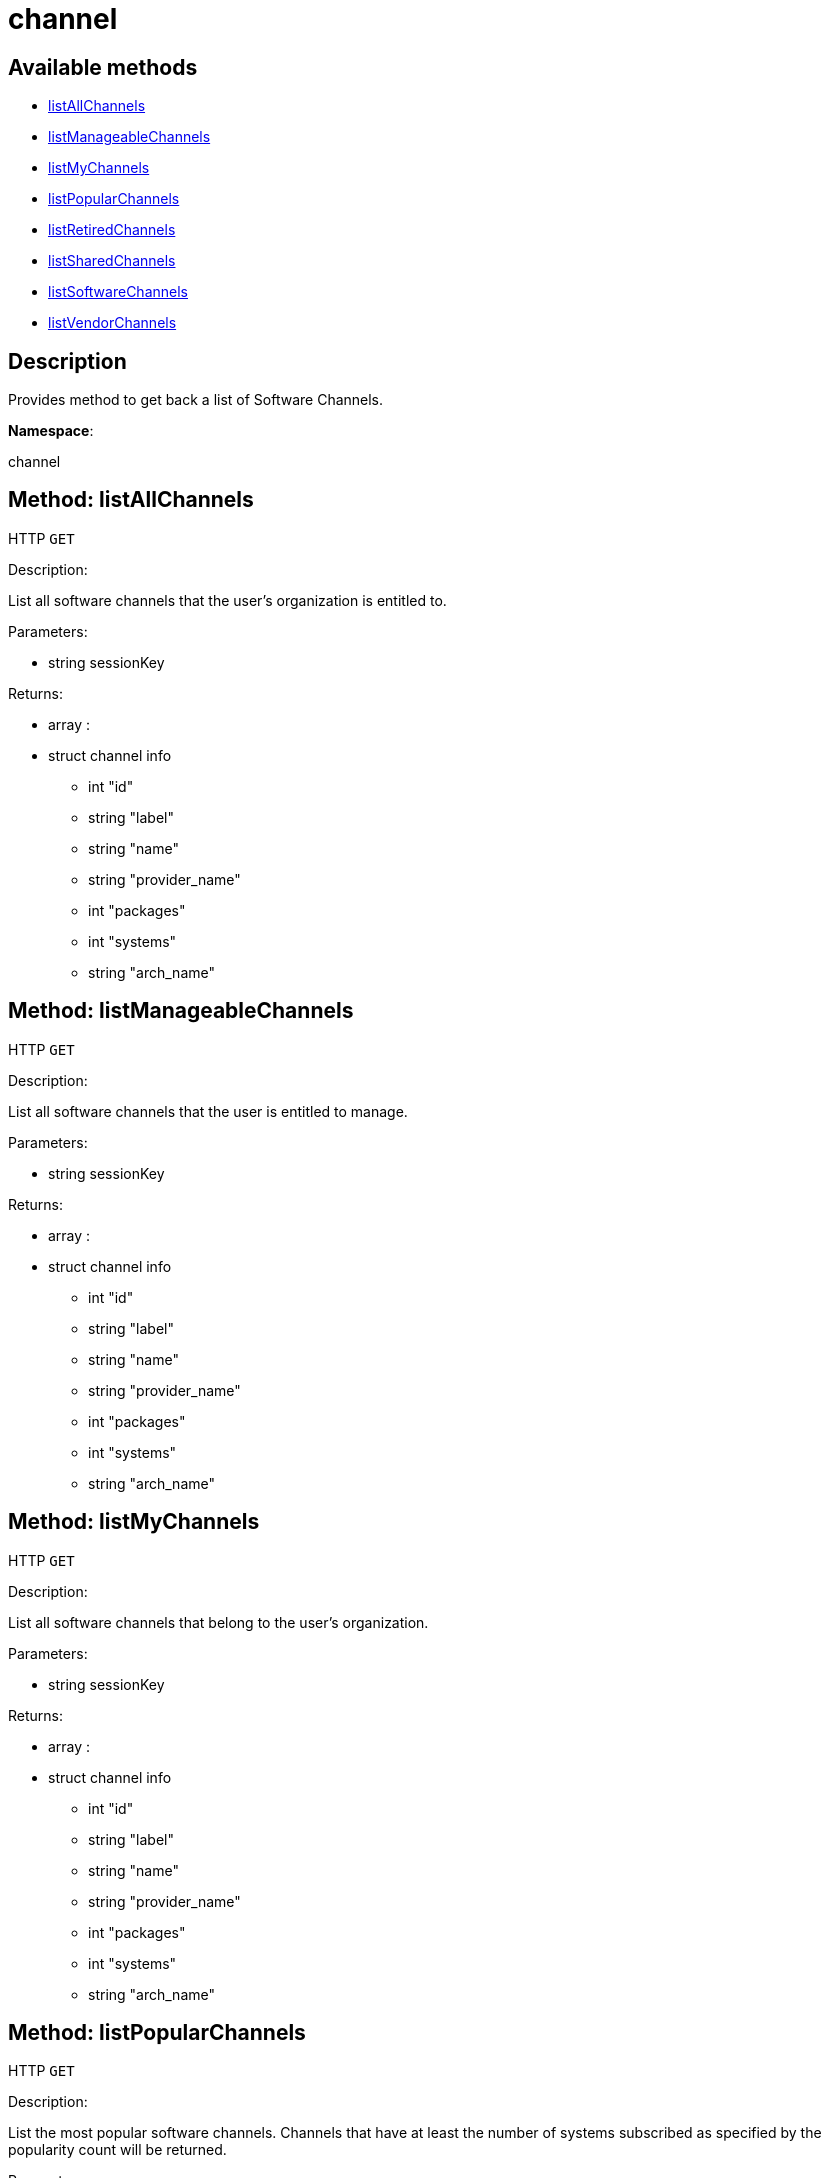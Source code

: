 [#apidoc-channel]
= channel


== Available methods

* <<apidoc-channel-listAllChannels-1660124157,listAllChannels>>
* <<apidoc-channel-listManageableChannels-608670733,listManageableChannels>>
* <<apidoc-channel-listMyChannels-1553141699,listMyChannels>>
* <<apidoc-channel-listPopularChannels-188384341,listPopularChannels>>
* <<apidoc-channel-listRetiredChannels-2072030980,listRetiredChannels>>
* <<apidoc-channel-listSharedChannels-633776959,listSharedChannels>>
* <<apidoc-channel-listSoftwareChannels-564059141,listSoftwareChannels>>
* <<apidoc-channel-listVendorChannels-404279307,listVendorChannels>>

== Description

Provides method to get back a list of Software Channels.

*Namespace*:

channel


[#apidoc-channel-listAllChannels-1660124157]
== Method: listAllChannels

HTTP `GET`

Description:

List all software channels that the user's organization is entitled to.




Parameters:

* [.string]#string#  sessionKey
 

Returns:

* [.array]#array# :
         * [.struct]#struct#  channel info
** [.int]#int#  "id"
** [.string]#string#  "label"
** [.string]#string#  "name"
** [.string]#string#  "provider_name"
** [.int]#int#  "packages"
** [.int]#int#  "systems"
** [.string]#string#  "arch_name"
 
 



[#apidoc-channel-listManageableChannels-608670733]
== Method: listManageableChannels

HTTP `GET`

Description:

List all software channels that the user is entitled to manage.




Parameters:

* [.string]#string#  sessionKey
 

Returns:

* [.array]#array# :
         * [.struct]#struct#  channel info
** [.int]#int#  "id"
** [.string]#string#  "label"
** [.string]#string#  "name"
** [.string]#string#  "provider_name"
** [.int]#int#  "packages"
** [.int]#int#  "systems"
** [.string]#string#  "arch_name"
 
 



[#apidoc-channel-listMyChannels-1553141699]
== Method: listMyChannels

HTTP `GET`

Description:

List all software channels that belong to the user's organization.




Parameters:

* [.string]#string#  sessionKey
 

Returns:

* [.array]#array# :
         * [.struct]#struct#  channel info
** [.int]#int#  "id"
** [.string]#string#  "label"
** [.string]#string#  "name"
** [.string]#string#  "provider_name"
** [.int]#int#  "packages"
** [.int]#int#  "systems"
** [.string]#string#  "arch_name"
 
 



[#apidoc-channel-listPopularChannels-188384341]
== Method: listPopularChannels

HTTP `GET`

Description:

List the most popular software channels.  Channels that have at least
 the number of systems subscribed as specified by the popularity count will be
 returned.




Parameters:

* [.string]#string#  sessionKey
 
* [.int]#int#  popularityCount
 

Returns:

* [.array]#array# :
         * [.struct]#struct#  channel info
** [.int]#int#  "id"
** [.string]#string#  "label"
** [.string]#string#  "name"
** [.string]#string#  "provider_name"
** [.int]#int#  "packages"
** [.int]#int#  "systems"
** [.string]#string#  "arch_name"
 
 



[#apidoc-channel-listRetiredChannels-2072030980]
== Method: listRetiredChannels

HTTP `GET`

Description:

List all retired software channels.  These are channels that the user's
 organization is entitled to, but are no longer supported because they have reached
 their 'end-of-life' date.




Parameters:

* [.string]#string#  sessionKey
 

Returns:

* [.array]#array# :
         * [.struct]#struct#  channel info
** [.int]#int#  "id"
** [.string]#string#  "label"
** [.string]#string#  "name"
** [.string]#string#  "provider_name"
** [.int]#int#  "packages"
** [.int]#int#  "systems"
** [.string]#string#  "arch_name"
 
 



[#apidoc-channel-listSharedChannels-633776959]
== Method: listSharedChannels

HTTP `GET`

Description:

List all software channels that may be shared by the user's
 organization.




Parameters:

* [.string]#string#  sessionKey
 

Returns:

* [.array]#array# :
         * [.struct]#struct#  channel info
** [.int]#int#  "id"
** [.string]#string#  "label"
** [.string]#string#  "name"
** [.string]#string#  "provider_name"
** [.int]#int#  "packages"
** [.int]#int#  "systems"
** [.string]#string#  "arch_name"
 
 



[#apidoc-channel-listSoftwareChannels-564059141]
== Method: listSoftwareChannels

HTTP `GET`

Description:

List all visible software channels.




Parameters:

* [.string]#string#  sessionKey
 

Returns:

* [.array]#array# :
** [.struct]#struct#  channel
*** [.string]#string#  "label"
*** [.string]#string#  "name"
*** [.string]#string#  "parent_label"
*** [.string]#string#  "end_of_life"
*** [.string]#string#  "arch"
 



[#apidoc-channel-listVendorChannels-404279307]
== Method: listVendorChannels

HTTP `GET`

Description:

Lists all the vendor software channels that the user's organization
 is entitled to.




Parameters:

* [.string]#string#  sessionKey
 

Returns:

* [.array]#array# :
         * [.struct]#struct#  channel info
** [.int]#int#  "id"
** [.string]#string#  "label"
** [.string]#string#  "name"
** [.string]#string#  "provider_name"
** [.int]#int#  "packages"
** [.int]#int#  "systems"
** [.string]#string#  "arch_name"
 
 


